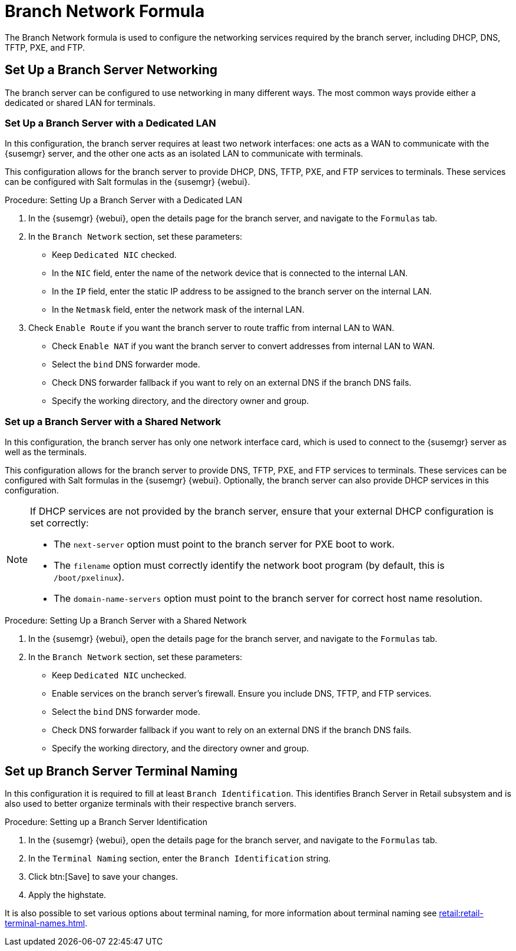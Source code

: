 [[branch-network-formula]]
= Branch Network Formula

The Branch Network formula is used to configure the networking services
required by the branch server, including DHCP, DNS, TFTP, PXE, and FTP.

== Set Up a Branch Server Networking

The branch server can be configured to use networking in many different
ways.  The most common ways provide either a dedicated or shared LAN for
terminals.

=== Set Up a Branch Server with a Dedicated LAN

In this configuration, the branch server requires at least two network
interfaces: one acts as a WAN to communicate with the {susemgr} server, and
the other one acts as an isolated LAN to communicate with terminals.

This configuration allows for the branch server to provide DHCP, DNS, TFTP,
PXE, and FTP services to terminals.  These services can be configured with
Salt formulas in the {susemgr} {webui}.


.Procedure: Setting Up a Branch Server with a Dedicated LAN

. In the {susemgr} {webui}, open the details page for the branch server, and
  navigate to the [guimenu]``Formulas`` tab.
. In the [guimenu]``Branch Network`` section, set these parameters:
* Keep [guimenu]``Dedicated NIC`` checked.
* In the [guimenu]``NIC`` field, enter the name of the network device that is
  connected to the internal LAN.
* In the [guimenu]``IP`` field, enter the static IP address to be assigned to
  the branch server on the internal LAN.
* In the [guimenu]``Netmask`` field, enter the network mask of the internal
  LAN.
. Check [guimenu]``Enable Route`` if you want the branch server to route
  traffic from internal LAN to WAN.
* Check [guimenu]``Enable NAT`` if you want the branch server to convert
  addresses from internal LAN to WAN.
* Select the [guimenu]``bind`` DNS forwarder mode.
* Check DNS forwarder fallback if you want to rely on an external DNS if the
  branch DNS fails.
* Specify the working directory, and the directory owner and group.



=== Set up a Branch Server with a Shared Network

In this configuration, the branch server has only one network interface
card, which is used to connect to the {susemgr} server as well as the
terminals.

This configuration allows for the branch server to provide DNS, TFTP, PXE,
and FTP services to terminals.  These services can be configured with Salt
formulas in the {susemgr} {webui}.  Optionally, the branch server can also
provide DHCP services in this configuration.

[NOTE]
====
If DHCP services are not provided by the branch server, ensure that your
external DHCP configuration is set correctly:

* The [systemitem]``next-server`` option must point to the branch server for
  PXE boot to work.
* The [systemitem]``filename`` option must correctly identify the network boot
  program (by default, this is [path]``/boot/pxelinux``).
* The [systemitem]``domain-name-servers`` option must point to the branch
  server for correct host name resolution.
====


.Procedure: Setting Up a Branch Server with a Shared Network

. In the {susemgr} {webui}, open the details page for the branch server, and
  navigate to the [guimenu]``Formulas`` tab.
. In the [guimenu]``Branch Network`` section, set these parameters:
* Keep [guimenu]``Dedicated NIC`` unchecked.
* Enable services on the branch server’s firewall.  Ensure you include DNS,
  TFTP, and FTP services.
* Select the [guimenu]``bind`` DNS forwarder mode.
* Check DNS forwarder fallback if you want to rely on an external DNS if the
  branch DNS fails.
* Specify the working directory, and the directory owner and group.


== Set up Branch Server Terminal Naming

In this configuration it is required to fill at least [systemitem]``Branch
Identification``.  This identifies Branch Server in Retail subsystem and is
also used to better organize terminals with their respective branch servers.

.Procedure: Setting up a Branch Server Identification

. In the {susemgr} {webui}, open the details page for the branch server, and
  navigate to the [guimenu]``Formulas`` tab.
. In the [guimenu]``Terminal Naming`` section, enter the [systemitem]``Branch
  Identification`` string.
. Click btn:[Save] to save your changes.
. Apply the highstate.

It is also possible to set various options about terminal naming, for more
information about terminal naming see
xref:retail:retail-terminal-names.adoc[].
